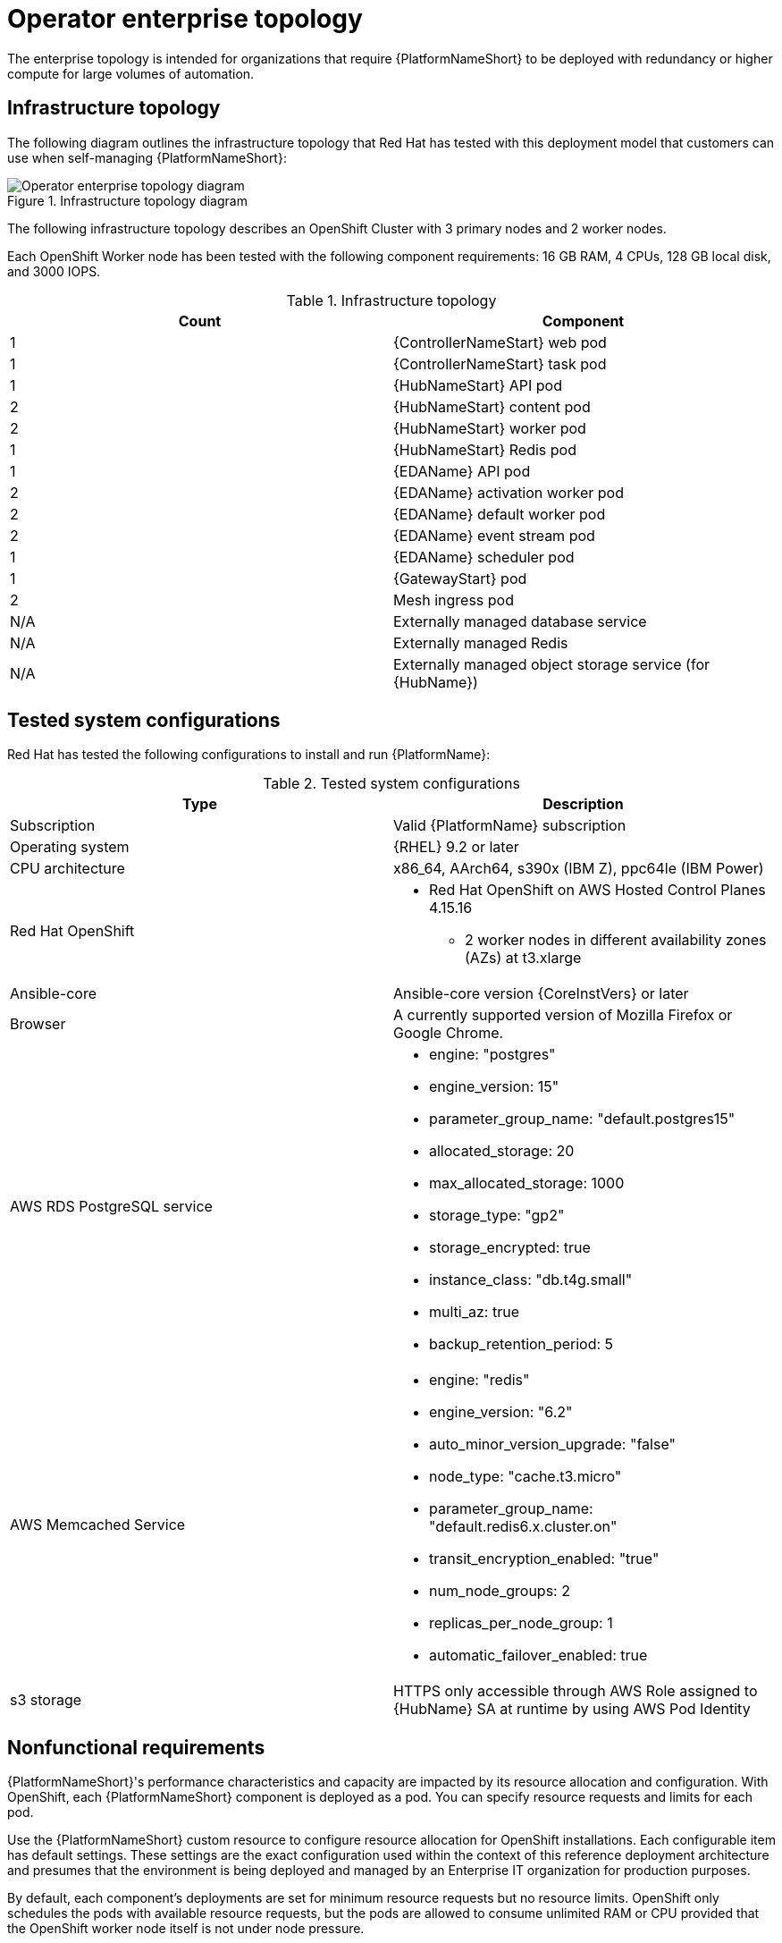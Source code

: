 [id="ocp-b-env-a"]
= Operator enterprise topology

The enterprise topology is intended for organizations that require {PlatformNameShort} to be deployed with redundancy or higher compute for large volumes of automation.

== Infrastructure topology

The following diagram outlines the infrastructure topology that Red{nbsp}Hat has tested with this deployment model that customers can use when self-managing {PlatformNameShort}:

.Infrastructure topology diagram
image::ocp-b-env-a.png[Operator enterprise topology diagram]

The following infrastructure topology describes an OpenShift Cluster with 3 primary nodes and 2 worker nodes.

Each OpenShift Worker node has been tested with the following component requirements: 16 GB RAM, 4 CPUs, 128 GB local disk, and 3000 IOPS.  

.Infrastructure topology
[options="header"]
|====
| Count | Component 
| 1 | {ControllerNameStart} web pod
| 1 | {ControllerNameStart} task pod
| 1 | {HubNameStart} API pod 
| 2 | {HubNameStart} content pod
| 2 | {HubNameStart} worker pod
| 1 | {HubNameStart} Redis pod
| 1 | {EDAName} API pod
| 2 | {EDAName} activation worker pod
| 2 | {EDAName} default worker pod
| 2 | {EDAName} event stream pod
| 1 | {EDAName} scheduler pod
| 1 | {GatewayStart} pod
| 2 | Mesh ingress pod
| N/A | Externally managed database service
| N/A | Externally managed Redis
| N/A | Externally managed object storage service (for {HubName})
|====

== Tested system configurations

Red{nbsp}Hat has tested the following configurations to install and run {PlatformName}:

.Tested system configurations
[options="header"]
|====
| Type | Description 
| Subscription | Valid {PlatformName} subscription
| Operating system | {RHEL} 9.2 or later
| CPU architecture | x86_64, AArch64, s390x (IBM Z), ppc64le (IBM Power)
| Red Hat OpenShift  
a| 
* Red Hat OpenShift on AWS Hosted Control Planes 4.15.16
** 2 worker nodes in different availability zones (AZs) at t3.xlarge
| Ansible-core | Ansible-core version {CoreInstVers} or later
| Browser | A currently supported version of Mozilla Firefox or Google Chrome.
| AWS RDS PostgreSQL service 
a|
* engine: "postgres" 
* engine_version: 15"
* parameter_group_name: "default.postgres15"
* allocated_storage: 20
* max_allocated_storage: 1000
* storage_type: "gp2"
* storage_encrypted: true
* instance_class: "db.t4g.small"
* multi_az: true
* backup_retention_period: 5
| AWS Memcached Service
a|
* engine: "redis"
* engine_version: "6.2"
* auto_minor_version_upgrade: "false"
* node_type: "cache.t3.micro"
* parameter_group_name: "default.redis6.x.cluster.on"
* transit_encryption_enabled: "true"
* num_node_groups: 2
* replicas_per_node_group: 1
* automatic_failover_enabled: true
| s3 storage | HTTPS only accessible through AWS Role assigned to {HubName} SA at runtime by using AWS Pod Identity
|====

// == Example custom resource file 

// Use the following example custom resource (CR) to add your {PlatformNameShort} instance to your project:

== Nonfunctional requirements

{PlatformNameShort}'s performance characteristics and capacity are impacted by its resource allocation and configuration. With OpenShift, each {PlatformNameShort} component is deployed as a pod. You can specify resource requests and limits for each pod. 

Use the {PlatformNameShort} custom resource to configure resource allocation for OpenShift installations. Each configurable item has default settings. These settings are the exact configuration used within the context of this reference deployment architecture and presumes that the environment is being deployed and managed by an Enterprise IT organization for production purposes.

By default, each component's deployments are set for minimum resource requests but no resource limits. OpenShift only schedules the pods with available resource requests, but the pods are allowed to consume unlimited RAM or CPU provided that the OpenShift worker node itself is not under node pressure.

In the Operator enterprise topology, {PlatformNameShort} is deployed on a Red Hat OpenShift on AWS (ROSA) Hosted Control Plane (HCP) cluster with 2 t3.xlarge worker nodes spread across 2 AZs within a single AWS Region. This is not a shared environment, so {PlatformNameShort} pods have full access to all of the compute resources of the ROSA HCP cluster. In this scenario, the capacity calculation for the {ControllerName} task pods is derived from the underlying HCP worker node that runs the pod. It does not have access to the CPU or memory resources of the entire node. This capacity calculation influences how many concurrent jobs {ControllerName} can run.

OpenShift manages storage distinctly from VMs. This impacts how {HubName} stores its artifacts. In the Operator enterprise topology, we use S3 storage because {HubName} requires a `ReadWriteMany` type storage, which is not a default storage type in OpenShift. Externally provided Redis, PostgreSQL, and object storage for {HubName} are specified. This provides the {PlatformNameShort} deployment with additional scalability and reliability features, including specialized backup, restore, and replication services and scalable storage.


== Network ports

{PlatformName} uses several ports to communicate with its services. These ports must be open and available for incoming connections to the {PlatformName} server for it to work. Ensure that these ports are available and are not blocked by the server firewall.

.Network ports and protocols
[options="header"]
|====
| Port number | Protocol | Service | Source | Destination
| 5432 | TCP | PostgreSQL | {OCPShort} cluster | External database service
| 6379 | TCP | Redis | {OCPShort} cluster | External Redis service
| 80/443 | HTTP/HTTPS | Object storage | {OCPShort} cluster | External object storage service
| 27199 | TCP | Receptor | {OCPShort} cluster | Execution node
| 27199 | TCP | Receptor | {OCPShort} cluster | Hop node
| 80/443 | HTTP/HTTPS | Receptor | Execution node | {OCPShort} ingress
| 80/443 | HTTP/HTTPS | Receptor | Hop node | {OCPShort} ingress
|====
